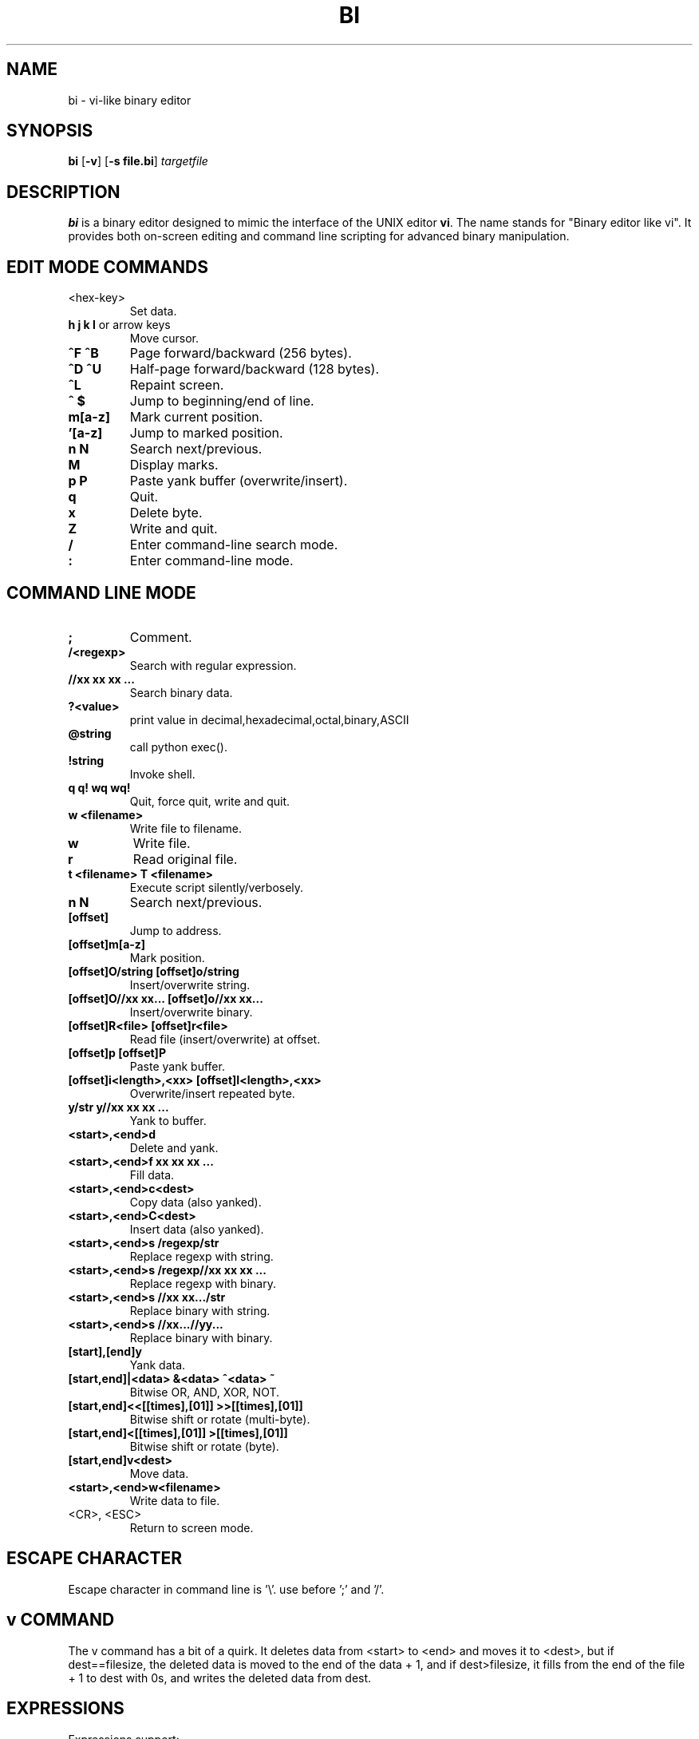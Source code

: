 .TH BI 1 "May 1, 2025" "Version 3.4.3" "Binary Editor like vi"
.SH NAME
bi \- vi-like binary editor
.SH SYNOPSIS
.B bi
.RB [ \-v ]
.RB [ \-s\ file.bi ]
.IR targetfile
.SH DESCRIPTION
.B bi
is a binary editor designed to mimic the interface of the UNIX editor
.BR vi .
The name stands for "Binary editor like vi". It provides both on-screen editing and command line scripting for advanced binary manipulation.

.SH EDIT MODE COMMANDS
.TP
<hex-key>
Set data.
.TP
\fBh\fR \fBj\fR \fBk\fR \fBl\fR or arrow keys
Move cursor.
.TP
\fB^F\fR \fB^B\fR
Page forward/backward (256 bytes).
.TP
\fB^D\fR \fB^U\fR
Half-page forward/backward (128 bytes).
.TP
\fB^L\fR
Repaint screen.
.TP
\fB^\fR \fB$\fR
Jump to beginning/end of line.
.TP
\fBm[a-z]\fR
Mark current position.
.TP
\fB'[a-z]\fR
Jump to marked position.
.TP
\fBn\fR \fBN\fR
Search next/previous.
.TP
\fBM\fR
Display marks.
.TP
\fBp\fR \fBP\fR
Paste yank buffer (overwrite/insert).
.TP
\fBq\fR
Quit.
.TP
\fBx\fR
Delete byte.
.TP
\fBZ\fR
Write and quit.
.TP
\fB/\fR
Enter command-line search mode.
.TP
\fB:\fR
Enter command-line mode.

.SH COMMAND LINE MODE
.TP
\fB;\fR
Comment.
.TP
\fB/<regexp>\fR
Search with regular expression.
.TP
\fB//xx xx xx ...\fR
Search binary data.
.TP
\fB?<value>\fR
print value in decimal,hexadecimal,octal,binary,ASCII
.TP
\fB@string\fR
call python exec().
.TP
\fB!string\fR
Invoke shell.
.TP
\fBq\fR \fBq!\fR \fBwq\fR \fBwq!\fR
Quit, force quit, write and quit.
.TP
\fBw <filename>\fR
Write file to filename.
.TP
\fBw\fR
Write file.
.TP
\fBr\fR
Read original file.
.TP
\fBt <filename>\fR \fBT <filename>\fR
Execute script silently/verbosely.
.TP
\fBn\fR \fBN\fR
Search next/previous.
.TP
\fB[offset]\fR
Jump to address.
.TP
\fB[offset]m[a-z]\fR
Mark position.
.TP
\fB[offset]O/string\fR \fB[offset]o/string\fR
Insert/overwrite string.
.TP
\fB[offset]O//xx xx...\fR \fB[offset]o//xx xx...\fR
Insert/overwrite binary.
.TP
\fB[offset]R<file>\fR \fB[offset]r<file>\fR
Read file (insert/overwrite) at offset.
.TP
\fB[offset]p\fR \fB[offset]P\fR
Paste yank buffer.
.TP
\fB[offset]i<length>,<xx>\fR \fB[offset]I<length>,<xx>\fR
Overwrite/insert repeated byte.
.TP
\fBy/str\fR \fBy//xx xx xx ...\fR
Yank to buffer.
.TP
\fB<start>,<end>d\fR
Delete and yank.
.TP
\fB<start>,<end>f xx xx xx ...\fR
Fill data.
.TP
\fB<start>,<end>c<dest>\fR
Copy data (also yanked).
.TP
\fB<start>,<end>C<dest>\fR
Insert data (also yanked).
.TP
\fB<start>,<end>s /regexp/str\fR
Replace regexp with string.
.TP
\fB<start>,<end>s /regexp//xx xx xx ...\fR
Replace regexp with binary.
.TP
\fB<start>,<end>s //xx xx.../str\fR
Replace binary with string.
.TP
\fB<start>,<end>s //xx...//yy...\fR
Replace binary with binary.
.TP
\fB[start],[end]y\fR
Yank data.
.TP
\fB[start,end]|<data>\fR \fB&<data>\fR \fB^<data>\fR \fB~\fR
Bitwise OR, AND, XOR, NOT.
.TP
\fB[start,end]<<[[times],[01]]\fR \fB>>[[times],[01]]\fR
Bitwise shift or rotate (multi-byte).
.TP
\fB[start,end]<[[times],[01]]\fR \fB>[[times],[01]]\fR
Bitwise shift or rotate (byte).
.TP
\fB[start,end]v<dest>\fR
Move data.
.TP
\fB<start>,<end>w<filename>\fR
Write data to file.
.TP
<CR>, <ESC>
Return to screen mode.

.SH ESCAPE CHARACTER
Escape character in command line is '\\'. use before ';' and '/'.
.SH v COMMAND
The v command has a bit of a quirk. It deletes data from <start> to <end>
and moves it to <dest>, but if dest==filesize, the deleted data is moved
to the end of the data + 1, and if dest>filesize, it fills from the end of
the file + 1 to dest with 0s, and writes the deleted data from dest.

.SH EXPRESSIONS
Expressions support:
.TP
\fB<expression> := <factor> | <factor> [+|-] <factor>\fR
Where <factor> is:
- Hex (e.g., \fB1F\fR)  
- Decimal prefixed with \fB#\fR (e.g., \fB#16\fR)  
- Marks (\fB[a-z]\fR), top (0), current (.), end ($)
- python eval() expression can be passed enclosed with '{}'
- In {},'mem[x]' represents editing file address x,'cp' represents current position.

.SH PERCENT-LENGTH
\fB%<length>\fR can be used to define end offset:
.RS
\fB<end> = <start> + <length> - 1\fR
.RE

.SH SCRIPTING
Scripting is supported via files named \fIfile.bi\fR.
.TP
\fBbi [-v] -s file.bi targetfile\fR
Executes commands from \fIfile.bi\fR on \fItargetfile\fR.

.SH HISTORY
.nf
1991-12-04  Started after floppy disk error.
1992-01-23  Named 'bi'.
1992-02-10  Added page motion and bug fixes.

Linux version:
2025-03-29  v1.98
2025-04-03  v2.0 complete
2025-04-14  v2.7.3 scripting support
2025-04-15  v2.9.7 shift/rotate support
2025-04-20  v3.0.4 write permission check
.fi

.SH BUGS
No undo functionality.

.SH AUTHOR
Written by T.Maekawa (fygar256)

.SH DISCLAIMER
I won't owe any responsibility for the result of application of this program.

